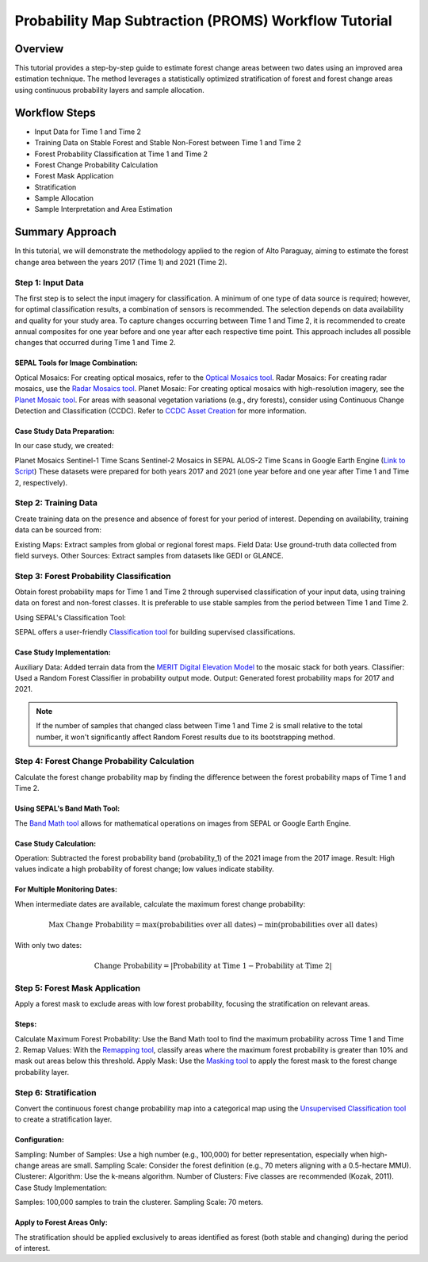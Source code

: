 Probability Map Subtraction (PROMS) Workflow Tutorial
=====================================================

Overview
--------

This tutorial provides a step-by-step guide to estimate forest change areas between two dates using an improved area estimation technique. The method leverages a statistically optimized stratification of forest and forest change areas using continuous probability layers and sample allocation.


.. thumbnail:: ../_images/workflows/proms/workflow.png
    :title: Workflow
    :align: center


Workflow Steps
--------------

- Input Data for Time 1 and Time 2
- Training Data on Stable Forest and Stable Non-Forest between Time 1 and Time 2
- Forest Probability Classification at Time 1 and Time 2
- Forest Change Probability Calculation
- Forest Mask Application
- Stratification
- Sample Allocation
- Sample Interpretation and Area Estimation


Summary Approach
----------------

In this tutorial, we will demonstrate the methodology applied to the region of Alto Paraguay, aiming to estimate the forest change area between the years 2017 (Time 1) and 2021 (Time 2).

Step 1: Input Data
******************

The first step is to select the input imagery for classification. A minimum of one type of data source is required; however, for optimal classification results, a combination of sensors is recommended. The selection depends on data availability and quality for your study area. To capture changes occurring between Time 1 and Time 2, it is recommended to create annual composites for one year before and one year after each respective time point. This approach includes all possible changes that occurred during Time 1 and Time 2.

SEPAL Tools for Image Combination:
&&&&&&&&&&&&&&&&&&&&&&&&&&&&&&&&&&

Optical Mosaics: For creating optical mosaics, refer to the `Optical Mosaics tool <https://docs.sepal.io/en/latest/modules/Optical_mosaics.html>`__.
Radar Mosaics: For creating radar mosaics, use the  `Radar Mosaics tool <https://docs.sepal.io/en/latest/modules/Radar_mosaics.html>`__.
Planet Mosaic: For creating optical mosaics with high-resolution imagery, see the `Planet Mosaic tool <https://docs.sepal.io/en/latest/modules/Planet_mosaic.html>`__.
For areas with seasonal vegetation variations (e.g., dry forests), consider using Continuous Change Detection and Classification (CCDC). Refer to `CCDC Asset Creation <https://docs.sepal.io/en/latest/modules/CCDC_asset_creation.html>`__ for more information.

Case Study Data Preparation:
&&&&&&&&&&&&&&&&&&&&&&&&&&&&

In our case study, we created:

Planet Mosaics
Sentinel-1 Time Scans
Sentinel-2 Mosaics in SEPAL
ALOS-2 Time Scans in Google Earth Engine (`Link to Script <https://code.earthengine.google.com/>`__)
These datasets were prepared for both years 2017 and 2021 (one year before and one year after Time 1 and Time 2, respectively).

.. thumbnail:: ../_images/workflows/proms/InputData.gif
    :title: Workflow
    :align: center


Step 2: Training Data
*********************

Create training data on the presence and absence of forest for your period of interest. Depending on availability, training data can be sourced from:

Existing Maps: Extract samples from global or regional forest maps.
Field Data: Use ground-truth data collected from field surveys.
Other Sources: Extract samples from datasets like GEDI or GLANCE.

Step 3: Forest Probability Classification
*****************************************


Obtain forest probability maps for Time 1 and Time 2 through supervised classification of your input data, using training data on forest and non-forest classes. It is preferable to use stable samples from the period between Time 1 and Time 2.

Using SEPAL's Classification Tool:

SEPAL offers a user-friendly `Classification tool <https://docs.sepal.io/en/latest/modules/Classification.html>`__ for building supervised classifications.

Case Study Implementation:
&&&&&&&&&&&&&&&&&&&&&&&&&&

Auxiliary Data: Added terrain data from the `MERIT Digital Elevation Model <http://hydro.iis.u-tokyo.ac.jp/~yamadai/MERIT_DEM/>`__ to the mosaic stack for both years.
Classifier: Used a Random Forest Classifier in probability output mode.
Output: Generated forest probability maps for 2017 and 2021.


.. note::

    If the number of samples that changed class between Time 1 and Time 2 is small relative to the total number, it won't significantly affect Random Forest results due to its bootstrapping method.

.. thumbnail:: ../_images/workflows/proms/Classification.gif
    :title: Workflow
    :align: center

Step 4: Forest Change Probability Calculation
*********************************************

Calculate the forest change probability map by finding the difference between the forest probability maps of Time 1 and Time 2.

Using SEPAL's Band Math Tool:
&&&&&&&&&&&&&&&&&&&&&&&&&&&&&

The `Band Math tool <https://docs.sepal.io/en/latest/modules/Band_math.html>`__ allows for mathematical operations on images from SEPAL or Google Earth Engine.

Case Study Calculation:
&&&&&&&&&&&&&&&&&&&&&&&&

Operation: Subtracted the forest probability band (probability_1) of the 2021 image from the 2017 image.
Result: High values indicate a high probability of forest change; low values indicate stability.

.. thumbnail:: ../_images/workflows/proms/FProbDiff.gif
    :title: Workflow
    :align: center


For Multiple Monitoring Dates:
&&&&&&&&&&&&&&&&&&&&&&&&&&&&&&

When intermediate dates are available, calculate the maximum forest change probability:

.. math:: \text{Max Change Probability} = \max(\text{probabilities over all dates}) - \min(\text{probabilities over all dates})

With only two dates:

.. math:: \text{Change Probability} = |\text{Probability at Time 1} - \text{Probability at Time 2}|

.. thumbnail:: ../_images/workflows/proms/FProbDiff2.gif
    :title: Workflow
    :align: center


Step 5: Forest Mask Application
*******************************


Apply a forest mask to exclude areas with low forest probability, focusing the stratification on relevant areas.

Steps:
&&&&&&

Calculate Maximum Forest Probability: Use the Band Math tool to find the maximum probability across Time 1 and Time 2.
Remap Values: With the `Remapping tool <https://docs.sepal.io/en/latest/modules/Remapping.html>`__, classify areas where the maximum forest probability is greater than 10% and mask out areas below this threshold.
Apply Mask: Use the `Masking tool <https://docs.sepal.io/en/latest/modules/Masking.html>`__ to apply the forest mask to the forest change probability layer.


.. thumbnail:: ../_images/workflows/proms/ForestMaskCreation.gif
    :title: Workflow
    :align: center

.. thumbnail:: ../_images/workflows/proms/ForestMaskApplication.gif
    :title: Workflow
    :align: center




Step 6: Stratification
**********************


Convert the continuous forest change probability map into a categorical map using the `Unsupervised Classification tool <https://docs.sepal.io/en/latest/modules/Unsupervised_classification.html>`__ to create a stratification layer.

Configuration:
&&&&&&&&&&&&&&

Sampling:
Number of Samples: Use a high number (e.g., 100,000) for better representation, especially when high-change areas are small.
Sampling Scale: Consider the forest definition (e.g., 70 meters aligning with a 0.5-hectare MMU).
Clusterer:
Algorithm: Use the k-means algorithm.
Number of Clusters: Five classes are recommended (Kozak, 2011).
Case Study Implementation:

Samples: 100,000 samples to train the clusterer.
Sampling Scale: 70 meters.

.. thumbnail:: ../_images/workflows/proms/UnsupervisedClassification.gif
    :title: Workflow
    :align: center


Apply to Forest Areas Only:
&&&&&&&&&&&&&&&&&&&&&&&&&&&

The stratification should be applied exclusively to areas identified as forest (both stable and changing) during the period of interest.


.. thumbnail:: ../_images/workflows/proms/UnsupervisedClassificationForestMask.gif
    :title: Workflow
    :align: center
